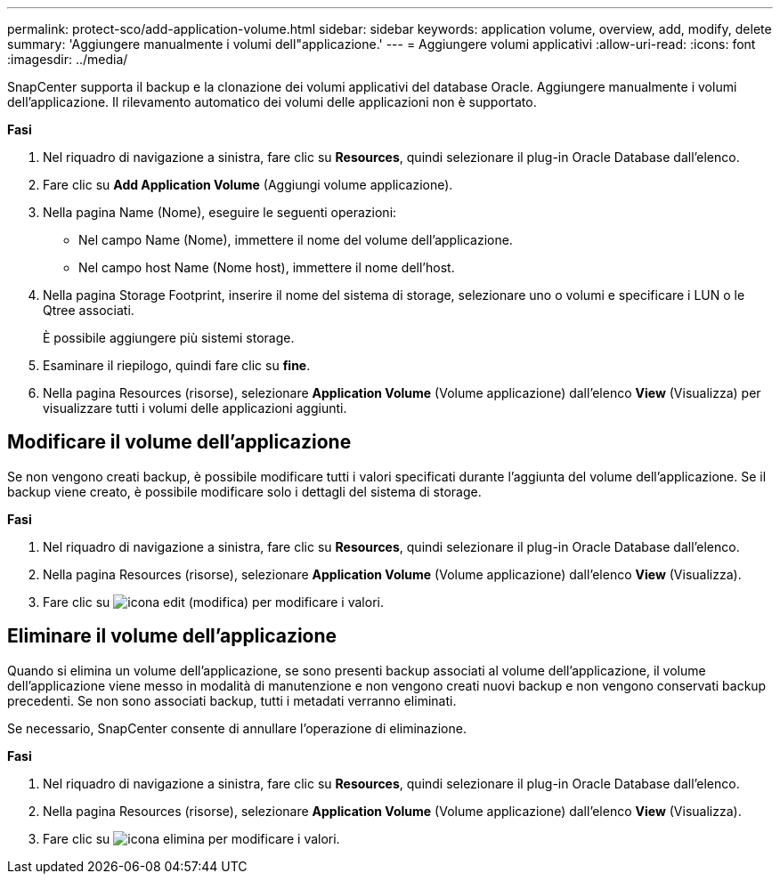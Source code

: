 ---
permalink: protect-sco/add-application-volume.html 
sidebar: sidebar 
keywords: application volume, overview, add, modify, delete 
summary: 'Aggiungere manualmente i volumi dell"applicazione.' 
---
= Aggiungere volumi applicativi
:allow-uri-read: 
:icons: font
:imagesdir: ../media/


[role="lead"]
SnapCenter supporta il backup e la clonazione dei volumi applicativi del database Oracle. Aggiungere manualmente i volumi dell'applicazione. Il rilevamento automatico dei volumi delle applicazioni non è supportato.

*Fasi*

. Nel riquadro di navigazione a sinistra, fare clic su *Resources*, quindi selezionare il plug-in Oracle Database dall'elenco.
. Fare clic su *Add Application Volume* (Aggiungi volume applicazione).
. Nella pagina Name (Nome), eseguire le seguenti operazioni:
+
** Nel campo Name (Nome), immettere il nome del volume dell'applicazione.
** Nel campo host Name (Nome host), immettere il nome dell'host.


. Nella pagina Storage Footprint, inserire il nome del sistema di storage, selezionare uno o volumi e specificare i LUN o le Qtree associati.
+
È possibile aggiungere più sistemi storage.

. Esaminare il riepilogo, quindi fare clic su *fine*.
. Nella pagina Resources (risorse), selezionare *Application Volume* (Volume applicazione) dall'elenco *View* (Visualizza) per visualizzare tutti i volumi delle applicazioni aggiunti.




== Modificare il volume dell'applicazione

Se non vengono creati backup, è possibile modificare tutti i valori specificati durante l'aggiunta del volume dell'applicazione. Se il backup viene creato, è possibile modificare solo i dettagli del sistema di storage.

*Fasi*

. Nel riquadro di navigazione a sinistra, fare clic su *Resources*, quindi selezionare il plug-in Oracle Database dall'elenco.
. Nella pagina Resources (risorse), selezionare *Application Volume* (Volume applicazione) dall'elenco *View* (Visualizza).
. Fare clic su image:../media/edit_icon.gif["icona edit (modifica)"] per modificare i valori.




== Eliminare il volume dell'applicazione

Quando si elimina un volume dell'applicazione, se sono presenti backup associati al volume dell'applicazione, il volume dell'applicazione viene messo in modalità di manutenzione e non vengono creati nuovi backup e non vengono conservati backup precedenti. Se non sono associati backup, tutti i metadati verranno eliminati.

Se necessario, SnapCenter consente di annullare l'operazione di eliminazione.

*Fasi*

. Nel riquadro di navigazione a sinistra, fare clic su *Resources*, quindi selezionare il plug-in Oracle Database dall'elenco.
. Nella pagina Resources (risorse), selezionare *Application Volume* (Volume applicazione) dall'elenco *View* (Visualizza).
. Fare clic su image:../media/delete_icon.gif["icona elimina"] per modificare i valori.

